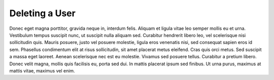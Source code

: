 .. _deleting_user:

Deleting a User
===============

Donec eget magna porttitor, gravida neque in, interdum felis. Aliquam et ligula vitae leo semper mollis
eu et urna. Vestibulum tempus suscipit nunc, ut suscipit nulla aliquam sed. Curabitur hendrerit libero
leo, vel scelerisque nisi sollicitudin quis. Mauris posuere, justo vel posuere molestie, ligula eros
venenatis nisi, sed consequat sapien eros id sem. Phasellus condimentum elit at risus sollicitudin, sit
amet placerat metus eleifend. Cras quis orci metus. Sed suscipit a massa eget laoreet. Aenean scelerisque
nec est eu molestie. Vivamus sed posuere tellus. Curabitur a pretium libero. Donec velit magna, mollis
quis facilisis eu, porta sed dui. In mattis placerat ipsum sed finibus. Ut urna purus, maximus at mattis
vitae, maximus vel enim.

